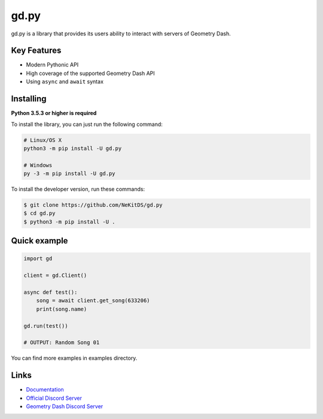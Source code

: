 gd.py
=====

.. image:: https://img.shields.io/pypi/v/gd.py.svg
    :target: https://pypi.python.org/pypi/gd.py
    :alt: PyPI Library Version

.. image:: https://img.shields.io/pypi/pyversions/gd.py.svg
    :target: https://pypi.python.org/pypi/gd.py
    :alt: Required Python Versions

.. image:: https://readthedocs.org/projects/gdpy/badge/?version=latest
    :target: https://gdpy.readthedocs.io/en/latest/?badge=latest
    :alt: Documentation Status

gd.py is a library that provides its users ability to interact with servers of Geometry Dash.

Key Features
------------

- Modern Pythonic API
- High coverage of the supported Geometry Dash API
- Using ``async`` and ``await`` syntax

Installing
----------

**Python 3.5.3 or higher is required**

To install the library, you can just run the following command:

.. code:: sh

    # Linux/OS X
    python3 -m pip install -U gd.py

    # Windows
    py -3 -m pip install -U gd.py

To install the developer version, run these commands:

.. code:: sh

    $ git clone https://github.com/NeKitDS/gd.py
    $ cd gd.py
    $ python3 -m pip install -U .

Quick example
-------------

.. code:: python

    import gd

    client = gd.Client()
    
    async def test():
        song = await client.get_song(633206)
        print(song.name)

    gd.run(test())

    # OUTPUT: Random Song 01

You can find more examples in examples directory.

Links
-----

- `Documentation <https://gdpy.readthedocs.io/en/latest/index.html>`_
- `Official Discord Server <https://discord.gg/KjehjaC>`_
- `Geometry Dash Discord Server <https://discord.gg/xkgrP29>`_
